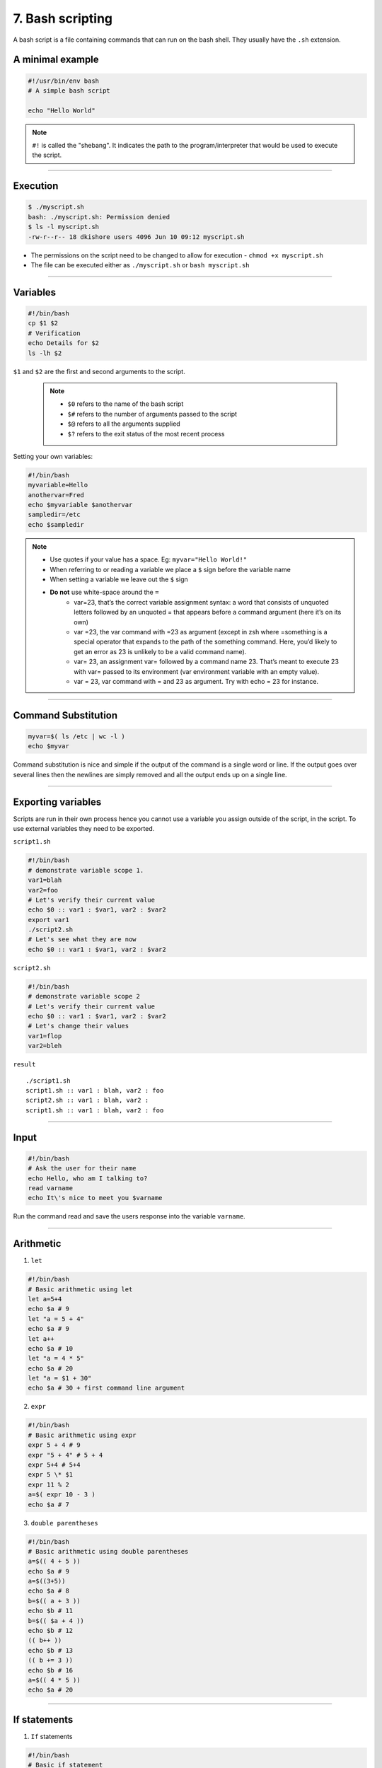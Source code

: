 7. Bash scripting
====================

A bash script is a file containing commands that can run on the bash shell. They usually have the ``.sh`` extension.

A minimal example
**********************

.. code-block:: sh

    #!/usr/bin/env bash
    # A simple bash script

    echo "Hello World"

.. note::

    ``#!`` is called the "shebang". It indicates the path to the program/interpreter that would be used to execute the script.

--------------------

Execution
********************

.. code-block:: sh

    $ ./myscript.sh
    bash: ./myscript.sh: Permission denied
    $ ls -l myscript.sh
    -rw-r--r-- 18 dkishore users 4096 Jun 10 09:12 myscript.sh

* The permissions on the script need to be changed to allow for execution - ``chmod +x myscript.sh``
* The file can be executed either as ``./myscript.sh`` or ``bash myscript.sh``

--------------------

Variables
********************

.. code-block:: sh

    #!/bin/bash
    cp $1 $2
    # Verification
    echo Details for $2
    ls -lh $2

``$1`` and ``$2`` are the first and second arguments to the script.

 .. note:: 

    * ``$0`` refers to the name of the bash script
    * ``$#`` refers to the number of arguments passed to the script
    * ``$@`` refers to all the arguments supplied
    * ``$?`` refers to the exit status of the most recent process

Setting your own variables:

.. code-block:: sh

    #!/bin/bash
    myvariable=Hello
    anothervar=Fred
    echo $myvariable $anothervar
    sampledir=/etc
    echo $sampledir

.. note::

    * Use quotes if your value has a space. Eg: ``myvar="Hello World!"``
    * When referring to or reading a variable we place a ``$`` sign before the variable name
    * When setting a variable we leave out the ``$`` sign
    * **Do not** use white-space around the ``=``
        -  var=23, that’s the correct variable assignment syntax: a word that
           consists of unquoted letters followed by an unquoted = that appears
           before a command argument (here it’s on its own)
        -  var =23, the var command with =23 as argument (except in zsh where
           =something is a special operator that expands to the path of the
           something command. Here, you’d likely to get an error as 23 is
           unlikely to be a valid command name).
        -  var= 23, an assignment var= followed by a command name 23. That’s
           meant to execute 23 with var= passed to its environment (var
           environment variable with an empty value).
        -  var = 23, var command with = and 23 as argument. Try with echo = 23
           for instance.



--------------------

Command Substitution
*************************

.. code-block:: sh

   myvar=$( ls /etc | wc -l )
   echo $myvar

Command substitution is nice and simple if the output of the command is
a single word or line. If the output goes over several lines then the
newlines are simply removed and all the output ends up on a single line.


--------------------

Exporting variables
************************

Scripts are run in their own process hence you cannot use a variable you
assign outside of the script, in the script. To use external variables they need to be exported.

``script1.sh``

.. code-block:: sh

   #!/bin/bash
   # demonstrate variable scope 1.
   var1=blah
   var2=foo
   # Let's verify their current value
   echo $0 :: var1 : $var1, var2 : $var2
   export var1
   ./script2.sh
   # Let's see what they are now
   echo $0 :: var1 : $var1, var2 : $var2

``script2.sh``

.. code-block:: sh

   #!/bin/bash
   # demonstrate variable scope 2
   # Let's verify their current value
   echo $0 :: var1 : $var1, var2 : $var2
   # Let's change their values
   var1=flop
   var2=bleh

``result``

::

   ./script1.sh
   script1.sh :: var1 : blah, var2 : foo
   script2.sh :: var1 : blah, var2 :
   script1.sh :: var1 : blah, var2 : foo


--------------------

Input
********************

.. code-block:: sh

   #!/bin/bash
   # Ask the user for their name
   echo Hello, who am I talking to?
   read varname
   echo It\'s nice to meet you $varname

Run the command read and save the users response into the variable ``varname``.


--------------------

Arithmetic
********************


1. ``let``

.. code-block:: sh

   #!/bin/bash
   # Basic arithmetic using let
   let a=5+4
   echo $a # 9
   let "a = 5 + 4"
   echo $a # 9
   let a++
   echo $a # 10
   let "a = 4 * 5"
   echo $a # 20
   let "a = $1 + 30"
   echo $a # 30 + first command line argument

2. ``expr``

.. code-block:: sh

   #!/bin/bash
   # Basic arithmetic using expr
   expr 5 + 4 # 9
   expr "5 + 4" # 5 + 4
   expr 5+4 # 5+4
   expr 5 \* $1
   expr 11 % 2
   a=$( expr 10 - 3 )
   echo $a # 7

3. ``double parentheses``

.. code-block:: sh

   #!/bin/bash
   # Basic arithmetic using double parentheses
   a=$(( 4 + 5 ))
   echo $a # 9
   a=$((3+5))
   echo $a # 8
   b=$(( a + 3 ))
   echo $b # 11
   b=$(( $a + 4 ))
   echo $b # 12
   (( b++ ))
   echo $b # 13
   (( b += 3 ))
   echo $b # 16
   a=$(( 4 * 5 ))
   echo $a # 20


--------------------

If statements
********************

1. ``If`` statements

.. code-block:: sh

   #!/bin/bash
   # Basic if statement
   if [ $1 -gt 100 ]
   then
       echo "Hey that\'s a large number."
       pwd
   fi

-  The square brackets in the if statement is a reference to the ``test`` command.
-  ``-gt`` is equivalent to >=. Similarly there are ``!``, ``-n``, ``-z``, ``=``, ``!=`` and many more.
-  Can be alternatively used as ``test 001 = 1``. (This won’t return anything you can test the exit status using ``$?``. 0 means TRUE and 1 means FAILURE).

2. ``If-else``

.. code-block:: sh

   #!/bin/bash
   # else example
   if [ $# -eq 1 ]
   then
       nl $1
   else
       nl /dev/stdin
   fi

3. ``If-else-if``

.. code-block:: sh

   #!/bin/bash
   # elif statements
   if [ $1 -ge 18 ]
   then
       echo "You may go to the party."
   elif [ $2 == 'yes' ]
   then
       echo "You may go to the party but be back before midnight."
   else
       echo "You may not go to the party."
   fi

4. ``Case`` statements

.. code-block:: sh

   #!/bin/bash
   # case example
   case $1 in
       start)
       echo starting
       ;;
       stop)
       echo stoping
       ;;
       restart)
       echo restarting
       ;;
       *)
       echo "don\'t know"
       ;;
   esac

.. note::

    The ``;;`` are used as break statements


--------------------

Loops
********************

1. ``while`` loop

.. code-block:: sh

   #!/bin/bash
   # Basic while loop
   counter=1
   while [ $counter -le 10 ]
   do
       echo $counter
       ((counter++))
   done
   echo "All done"

2. ``until`` loop

.. code-block:: sh

   #!/bin/bash
   # Basic until loop
   counter=1
   until [ $counter -gt 10 ]
   do
       echo $counter
       ((counter++))
   done
   echo "All done"

The ``until`` loop is the exact opposite of the ``while`` loop

3. ``for`` loops

.. code-block:: sh

   #!/bin/bash
   # Basic for loop
   names='Stan Kyle Cartman Kenny'  # is one way to define lists
   for name in $names
   do
       echo $name
   done
   echo All done

4. Ranges and Iterators

.. code-block:: sh

   #!/bin/bash
   # Basic range in for loop
   for value in {1..5}
   do
       echo $value
   done
   echo All done

.. note::

    1. You can have custom range by providing a step. Eg. ``{10..0..2}``
    2. GNU ``seq`` can also be used to create custom iterators. Eg. ``seq 10 -2 0``


--------------------

Functions
********************

* Simple example

.. code-block:: sh

   #!/bin/bash
   # Basic function
   print_something () {
       echo Hello I am a function
   }
   print_something

* Passing arguments

.. code-block:: sh

   #!/bin/bash
   # Passing arguments to a function
   print_something () {
       echo Hello $1
   }
   print_something Mars
   print_something Jupiter

* Return values

Bash functions don’t allow for return values however they allow for a return status

.. code-block:: sh

   #!/bin/bash
   # Setting a return status for a function
   print_something () {
       echo Hello $1
       return 5
   }
   print_something Mars
   print_something Jupiter
   echo The previous function has a return value of $?

* Variable scope

.. code-block:: sh

   #!/bin/bash
   # Experimenting with variable scope
   var_change () {
       local var1='local 1'
       echo Inside function: var1 is $var1 : var2 is $var2
       var1='changed again'
       var2='2 changed again'
   }
   var1='global 1'
   var2='global 2'
   echo Before function call: var1 is $var1 : var2 is $var2
   var_change
   echo After function call: var1 is $var1 : var2 is $var2

``result``

::

   Before function call: var1 is global 1 : var2 is global 2
   Inside function: var1 is local 1 : var2 is global 2
   After function call: var1 is global 1 : var2 is 2 changed again


